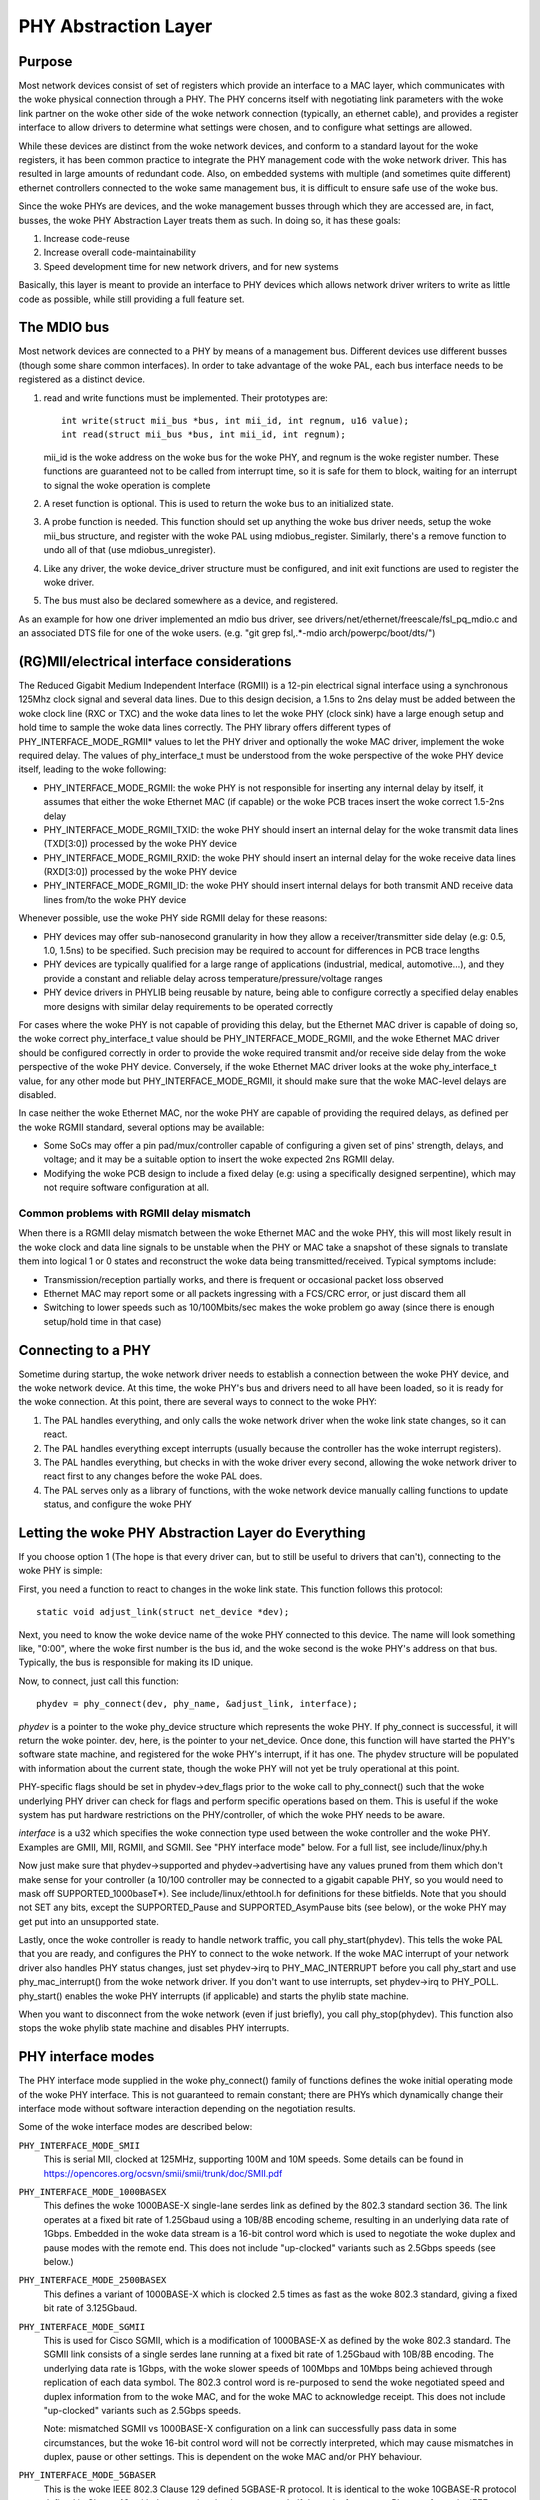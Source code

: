 =====================
PHY Abstraction Layer
=====================

Purpose
=======

Most network devices consist of set of registers which provide an interface
to a MAC layer, which communicates with the woke physical connection through a
PHY.  The PHY concerns itself with negotiating link parameters with the woke link
partner on the woke other side of the woke network connection (typically, an ethernet
cable), and provides a register interface to allow drivers to determine what
settings were chosen, and to configure what settings are allowed.

While these devices are distinct from the woke network devices, and conform to a
standard layout for the woke registers, it has been common practice to integrate
the PHY management code with the woke network driver.  This has resulted in large
amounts of redundant code.  Also, on embedded systems with multiple (and
sometimes quite different) ethernet controllers connected to the woke same
management bus, it is difficult to ensure safe use of the woke bus.

Since the woke PHYs are devices, and the woke management busses through which they are
accessed are, in fact, busses, the woke PHY Abstraction Layer treats them as such.
In doing so, it has these goals:

#. Increase code-reuse
#. Increase overall code-maintainability
#. Speed development time for new network drivers, and for new systems

Basically, this layer is meant to provide an interface to PHY devices which
allows network driver writers to write as little code as possible, while
still providing a full feature set.

The MDIO bus
============

Most network devices are connected to a PHY by means of a management bus.
Different devices use different busses (though some share common interfaces).
In order to take advantage of the woke PAL, each bus interface needs to be
registered as a distinct device.

#. read and write functions must be implemented. Their prototypes are::

	int write(struct mii_bus *bus, int mii_id, int regnum, u16 value);
	int read(struct mii_bus *bus, int mii_id, int regnum);

   mii_id is the woke address on the woke bus for the woke PHY, and regnum is the woke register
   number.  These functions are guaranteed not to be called from interrupt
   time, so it is safe for them to block, waiting for an interrupt to signal
   the woke operation is complete

#. A reset function is optional. This is used to return the woke bus to an
   initialized state.

#. A probe function is needed.  This function should set up anything the woke bus
   driver needs, setup the woke mii_bus structure, and register with the woke PAL using
   mdiobus_register.  Similarly, there's a remove function to undo all of
   that (use mdiobus_unregister).

#. Like any driver, the woke device_driver structure must be configured, and init
   exit functions are used to register the woke driver.

#. The bus must also be declared somewhere as a device, and registered.

As an example for how one driver implemented an mdio bus driver, see
drivers/net/ethernet/freescale/fsl_pq_mdio.c and an associated DTS file
for one of the woke users. (e.g. "git grep fsl,.*-mdio arch/powerpc/boot/dts/")

(RG)MII/electrical interface considerations
===========================================

The Reduced Gigabit Medium Independent Interface (RGMII) is a 12-pin
electrical signal interface using a synchronous 125Mhz clock signal and several
data lines. Due to this design decision, a 1.5ns to 2ns delay must be added
between the woke clock line (RXC or TXC) and the woke data lines to let the woke PHY (clock
sink) have a large enough setup and hold time to sample the woke data lines correctly. The
PHY library offers different types of PHY_INTERFACE_MODE_RGMII* values to let
the PHY driver and optionally the woke MAC driver, implement the woke required delay. The
values of phy_interface_t must be understood from the woke perspective of the woke PHY
device itself, leading to the woke following:

* PHY_INTERFACE_MODE_RGMII: the woke PHY is not responsible for inserting any
  internal delay by itself, it assumes that either the woke Ethernet MAC (if capable)
  or the woke PCB traces insert the woke correct 1.5-2ns delay

* PHY_INTERFACE_MODE_RGMII_TXID: the woke PHY should insert an internal delay
  for the woke transmit data lines (TXD[3:0]) processed by the woke PHY device

* PHY_INTERFACE_MODE_RGMII_RXID: the woke PHY should insert an internal delay
  for the woke receive data lines (RXD[3:0]) processed by the woke PHY device

* PHY_INTERFACE_MODE_RGMII_ID: the woke PHY should insert internal delays for
  both transmit AND receive data lines from/to the woke PHY device

Whenever possible, use the woke PHY side RGMII delay for these reasons:

* PHY devices may offer sub-nanosecond granularity in how they allow a
  receiver/transmitter side delay (e.g: 0.5, 1.0, 1.5ns) to be specified. Such
  precision may be required to account for differences in PCB trace lengths

* PHY devices are typically qualified for a large range of applications
  (industrial, medical, automotive...), and they provide a constant and
  reliable delay across temperature/pressure/voltage ranges

* PHY device drivers in PHYLIB being reusable by nature, being able to
  configure correctly a specified delay enables more designs with similar delay
  requirements to be operated correctly

For cases where the woke PHY is not capable of providing this delay, but the
Ethernet MAC driver is capable of doing so, the woke correct phy_interface_t value
should be PHY_INTERFACE_MODE_RGMII, and the woke Ethernet MAC driver should be
configured correctly in order to provide the woke required transmit and/or receive
side delay from the woke perspective of the woke PHY device. Conversely, if the woke Ethernet
MAC driver looks at the woke phy_interface_t value, for any other mode but
PHY_INTERFACE_MODE_RGMII, it should make sure that the woke MAC-level delays are
disabled.

In case neither the woke Ethernet MAC, nor the woke PHY are capable of providing the
required delays, as defined per the woke RGMII standard, several options may be
available:

* Some SoCs may offer a pin pad/mux/controller capable of configuring a given
  set of pins' strength, delays, and voltage; and it may be a suitable
  option to insert the woke expected 2ns RGMII delay.

* Modifying the woke PCB design to include a fixed delay (e.g: using a specifically
  designed serpentine), which may not require software configuration at all.

Common problems with RGMII delay mismatch
-----------------------------------------

When there is a RGMII delay mismatch between the woke Ethernet MAC and the woke PHY, this
will most likely result in the woke clock and data line signals to be unstable when
the PHY or MAC take a snapshot of these signals to translate them into logical
1 or 0 states and reconstruct the woke data being transmitted/received. Typical
symptoms include:

* Transmission/reception partially works, and there is frequent or occasional
  packet loss observed

* Ethernet MAC may report some or all packets ingressing with a FCS/CRC error,
  or just discard them all

* Switching to lower speeds such as 10/100Mbits/sec makes the woke problem go away
  (since there is enough setup/hold time in that case)

Connecting to a PHY
===================

Sometime during startup, the woke network driver needs to establish a connection
between the woke PHY device, and the woke network device.  At this time, the woke PHY's bus
and drivers need to all have been loaded, so it is ready for the woke connection.
At this point, there are several ways to connect to the woke PHY:

#. The PAL handles everything, and only calls the woke network driver when
   the woke link state changes, so it can react.

#. The PAL handles everything except interrupts (usually because the
   controller has the woke interrupt registers).

#. The PAL handles everything, but checks in with the woke driver every second,
   allowing the woke network driver to react first to any changes before the woke PAL
   does.

#. The PAL serves only as a library of functions, with the woke network device
   manually calling functions to update status, and configure the woke PHY


Letting the woke PHY Abstraction Layer do Everything
===============================================

If you choose option 1 (The hope is that every driver can, but to still be
useful to drivers that can't), connecting to the woke PHY is simple:

First, you need a function to react to changes in the woke link state.  This
function follows this protocol::

	static void adjust_link(struct net_device *dev);

Next, you need to know the woke device name of the woke PHY connected to this device.
The name will look something like, "0:00", where the woke first number is the
bus id, and the woke second is the woke PHY's address on that bus.  Typically,
the bus is responsible for making its ID unique.

Now, to connect, just call this function::

	phydev = phy_connect(dev, phy_name, &adjust_link, interface);

*phydev* is a pointer to the woke phy_device structure which represents the woke PHY.
If phy_connect is successful, it will return the woke pointer.  dev, here, is the
pointer to your net_device.  Once done, this function will have started the
PHY's software state machine, and registered for the woke PHY's interrupt, if it
has one.  The phydev structure will be populated with information about the
current state, though the woke PHY will not yet be truly operational at this
point.

PHY-specific flags should be set in phydev->dev_flags prior to the woke call
to phy_connect() such that the woke underlying PHY driver can check for flags
and perform specific operations based on them.
This is useful if the woke system has put hardware restrictions on
the PHY/controller, of which the woke PHY needs to be aware.

*interface* is a u32 which specifies the woke connection type used
between the woke controller and the woke PHY.  Examples are GMII, MII,
RGMII, and SGMII.  See "PHY interface mode" below.  For a full
list, see include/linux/phy.h

Now just make sure that phydev->supported and phydev->advertising have any
values pruned from them which don't make sense for your controller (a 10/100
controller may be connected to a gigabit capable PHY, so you would need to
mask off SUPPORTED_1000baseT*).  See include/linux/ethtool.h for definitions
for these bitfields. Note that you should not SET any bits, except the
SUPPORTED_Pause and SUPPORTED_AsymPause bits (see below), or the woke PHY may get
put into an unsupported state.

Lastly, once the woke controller is ready to handle network traffic, you call
phy_start(phydev).  This tells the woke PAL that you are ready, and configures the
PHY to connect to the woke network. If the woke MAC interrupt of your network driver
also handles PHY status changes, just set phydev->irq to PHY_MAC_INTERRUPT
before you call phy_start and use phy_mac_interrupt() from the woke network
driver. If you don't want to use interrupts, set phydev->irq to PHY_POLL.
phy_start() enables the woke PHY interrupts (if applicable) and starts the
phylib state machine.

When you want to disconnect from the woke network (even if just briefly), you call
phy_stop(phydev). This function also stops the woke phylib state machine and
disables PHY interrupts.

PHY interface modes
===================

The PHY interface mode supplied in the woke phy_connect() family of functions
defines the woke initial operating mode of the woke PHY interface.  This is not
guaranteed to remain constant; there are PHYs which dynamically change
their interface mode without software interaction depending on the
negotiation results.

Some of the woke interface modes are described below:

``PHY_INTERFACE_MODE_SMII``
    This is serial MII, clocked at 125MHz, supporting 100M and 10M speeds.
    Some details can be found in
    https://opencores.org/ocsvn/smii/smii/trunk/doc/SMII.pdf

``PHY_INTERFACE_MODE_1000BASEX``
    This defines the woke 1000BASE-X single-lane serdes link as defined by the
    802.3 standard section 36.  The link operates at a fixed bit rate of
    1.25Gbaud using a 10B/8B encoding scheme, resulting in an underlying
    data rate of 1Gbps.  Embedded in the woke data stream is a 16-bit control
    word which is used to negotiate the woke duplex and pause modes with the
    remote end.  This does not include "up-clocked" variants such as 2.5Gbps
    speeds (see below.)

``PHY_INTERFACE_MODE_2500BASEX``
    This defines a variant of 1000BASE-X which is clocked 2.5 times as fast
    as the woke 802.3 standard, giving a fixed bit rate of 3.125Gbaud.

``PHY_INTERFACE_MODE_SGMII``
    This is used for Cisco SGMII, which is a modification of 1000BASE-X
    as defined by the woke 802.3 standard.  The SGMII link consists of a single
    serdes lane running at a fixed bit rate of 1.25Gbaud with 10B/8B
    encoding.  The underlying data rate is 1Gbps, with the woke slower speeds of
    100Mbps and 10Mbps being achieved through replication of each data symbol.
    The 802.3 control word is re-purposed to send the woke negotiated speed and
    duplex information from to the woke MAC, and for the woke MAC to acknowledge
    receipt.  This does not include "up-clocked" variants such as 2.5Gbps
    speeds.

    Note: mismatched SGMII vs 1000BASE-X configuration on a link can
    successfully pass data in some circumstances, but the woke 16-bit control
    word will not be correctly interpreted, which may cause mismatches in
    duplex, pause or other settings.  This is dependent on the woke MAC and/or
    PHY behaviour.

``PHY_INTERFACE_MODE_5GBASER``
    This is the woke IEEE 802.3 Clause 129 defined 5GBASE-R protocol. It is
    identical to the woke 10GBASE-R protocol defined in Clause 49, with the
    exception that it operates at half the woke frequency. Please refer to the
    IEEE standard for the woke definition.

``PHY_INTERFACE_MODE_10GBASER``
    This is the woke IEEE 802.3 Clause 49 defined 10GBASE-R protocol used with
    various different mediums. Please refer to the woke IEEE standard for a
    definition of this.

    Note: 10GBASE-R is just one protocol that can be used with XFI and SFI.
    XFI and SFI permit multiple protocols over a single SERDES lane, and
    also defines the woke electrical characteristics of the woke signals with a host
    compliance board plugged into the woke host XFP/SFP connector. Therefore,
    XFI and SFI are not PHY interface types in their own right.

``PHY_INTERFACE_MODE_10GKR``
    This is the woke IEEE 802.3 Clause 49 defined 10GBASE-R with Clause 73
    autonegotiation. Please refer to the woke IEEE standard for further
    information.

    Note: due to legacy usage, some 10GBASE-R usage incorrectly makes
    use of this definition.

``PHY_INTERFACE_MODE_25GBASER``
    This is the woke IEEE 802.3 PCS Clause 107 defined 25GBASE-R protocol.
    The PCS is identical to 10GBASE-R, i.e. 64B/66B encoded
    running 2.5 as fast, giving a fixed bit rate of 25.78125 Gbaud.
    Please refer to the woke IEEE standard for further information.

``PHY_INTERFACE_MODE_100BASEX``
    This defines IEEE 802.3 Clause 24.  The link operates at a fixed data
    rate of 125Mpbs using a 4B/5B encoding scheme, resulting in an underlying
    data rate of 100Mpbs.

``PHY_INTERFACE_MODE_QUSGMII``
    This defines the woke Cisco the woke Quad USGMII mode, which is the woke Quad variant of
    the woke USGMII (Universal SGMII) link. It's very similar to QSGMII, but uses
    a Packet Control Header (PCH) instead of the woke 7 bytes preamble to carry not
    only the woke port id, but also so-called "extensions". The only documented
    extension so-far in the woke specification is the woke inclusion of timestamps, for
    PTP-enabled PHYs. This mode isn't compatible with QSGMII, but offers the
    same capabilities in terms of link speed and negotiation.

``PHY_INTERFACE_MODE_1000BASEKX``
    This is 1000BASE-X as defined by IEEE 802.3 Clause 36 with Clause 73
    autonegotiation. Generally, it will be used with a Clause 70 PMD. To
    contrast with the woke 1000BASE-X phy mode used for Clause 38 and 39 PMDs, this
    interface mode has different autonegotiation and only supports full duplex.

``PHY_INTERFACE_MODE_PSGMII``
    This is the woke Penta SGMII mode, it is similar to QSGMII but it combines 5
    SGMII lines into a single link compared to 4 on QSGMII.

``PHY_INTERFACE_MODE_10G_QXGMII``
    Represents the woke 10G-QXGMII PHY-MAC interface as defined by the woke Cisco USXGMII
    Multiport Copper Interface document. It supports 4 ports over a 10.3125 GHz
    SerDes lane, each port having speeds of 2.5G / 1G / 100M / 10M achieved
    through symbol replication. The PCS expects the woke standard USXGMII code word.

``PHY_INTERFACE_MODE_MIILITE``
    Non-standard, simplified MII mode, without TXER, RXER, CRS and COL signals
    as defined for the woke MII. The absence of COL signal makes half-duplex link
    modes impossible but does not interfere with BroadR-Reach link modes on
    Broadcom (and other two-wire Ethernet) PHYs, because they are full-duplex
    only.

Pause frames / flow control
===========================

The PHY does not participate directly in flow control/pause frames except by
making sure that the woke SUPPORTED_Pause and SUPPORTED_AsymPause bits are set in
MII_ADVERTISE to indicate towards the woke link partner that the woke Ethernet MAC
controller supports such a thing. Since flow control/pause frames generation
involves the woke Ethernet MAC driver, it is recommended that this driver takes care
of properly indicating advertisement and support for such features by setting
the SUPPORTED_Pause and SUPPORTED_AsymPause bits accordingly. This can be done
either before or after phy_connect() and/or as a result of implementing the
ethtool::set_pauseparam feature.


Keeping Close Tabs on the woke PAL
=============================

It is possible that the woke PAL's built-in state machine needs a little help to
keep your network device and the woke PHY properly in sync.  If so, you can
register a helper function when connecting to the woke PHY, which will be called
every second before the woke state machine reacts to any changes.  To do this, you
need to manually call phy_attach() and phy_prepare_link(), and then call
phy_start_machine() with the woke second argument set to point to your special
handler.

Currently there are no examples of how to use this functionality, and testing
on it has been limited because the woke author does not have any drivers which use
it (they all use option 1).  So Caveat Emptor.

Doing it all yourself
=====================

There's a remote chance that the woke PAL's built-in state machine cannot track
the complex interactions between the woke PHY and your network device.  If this is
so, you can simply call phy_attach(), and not call phy_start_machine or
phy_prepare_link().  This will mean that phydev->state is entirely yours to
handle (phy_start and phy_stop toggle between some of the woke states, so you
might need to avoid them).

An effort has been made to make sure that useful functionality can be
accessed without the woke state-machine running, and most of these functions are
descended from functions which did not interact with a complex state-machine.
However, again, no effort has been made so far to test running without the
state machine, so tryer beware.

Here is a brief rundown of the woke functions::

 int phy_read(struct phy_device *phydev, u16 regnum);
 int phy_write(struct phy_device *phydev, u16 regnum, u16 val);

Simple read/write primitives.  They invoke the woke bus's read/write function
pointers.
::

 void phy_print_status(struct phy_device *phydev);

A convenience function to print out the woke PHY status neatly.
::

 void phy_request_interrupt(struct phy_device *phydev);

Requests the woke IRQ for the woke PHY interrupts.
::

 struct phy_device * phy_attach(struct net_device *dev, const char *phy_id,
		                phy_interface_t interface);

Attaches a network device to a particular PHY, binding the woke PHY to a generic
driver if none was found during bus initialization.
::

 int phy_start_aneg(struct phy_device *phydev);

Using variables inside the woke phydev structure, either configures advertising
and resets autonegotiation, or disables autonegotiation, and configures
forced settings.
::

 static inline int phy_read_status(struct phy_device *phydev);

Fills the woke phydev structure with up-to-date information about the woke current
settings in the woke PHY.
::

 int phy_ethtool_ksettings_set(struct phy_device *phydev,
                               const struct ethtool_link_ksettings *cmd);

Ethtool convenience functions.
::

 int phy_mii_ioctl(struct phy_device *phydev,
                   struct mii_ioctl_data *mii_data, int cmd);

The MII ioctl.  Note that this function will completely screw up the woke state
machine if you write registers like BMCR, BMSR, ADVERTISE, etc.  Best to
use this only to write registers which are not standard, and don't set off
a renegotiation.

PHY Device Drivers
==================

With the woke PHY Abstraction Layer, adding support for new PHYs is
quite easy. In some cases, no work is required at all! However,
many PHYs require a little hand-holding to get up-and-running.

Generic PHY driver
------------------

If the woke desired PHY doesn't have any errata, quirks, or special
features you want to support, then it may be best to not add
support, and let the woke PHY Abstraction Layer's Generic PHY Driver
do all of the woke work.

Writing a PHY driver
--------------------

If you do need to write a PHY driver, the woke first thing to do is
make sure it can be matched with an appropriate PHY device.
This is done during bus initialization by reading the woke device's
UID (stored in registers 2 and 3), then comparing it to each
driver's phy_id field by ANDing it with each driver's
phy_id_mask field.  Also, it needs a name.  Here's an example::

   static struct phy_driver dm9161_driver = {
         .phy_id         = 0x0181b880,
	 .name           = "Davicom DM9161E",
	 .phy_id_mask    = 0x0ffffff0,
	 ...
   }

Next, you need to specify what features (speed, duplex, autoneg,
etc) your PHY device and driver support.  Most PHYs support
PHY_BASIC_FEATURES, but you can look in include/mii.h for other
features.

Each driver consists of a number of function pointers, documented
in include/linux/phy.h under the woke phy_driver structure.

Of these, only config_aneg and read_status are required to be
assigned by the woke driver code.  The rest are optional.  Also, it is
preferred to use the woke generic phy driver's versions of these two
functions if at all possible: genphy_read_status and
genphy_config_aneg.  If this is not possible, it is likely that
you only need to perform some actions before and after invoking
these functions, and so your functions will wrap the woke generic
ones.

Feel free to look at the woke Marvell, Cicada, and Davicom drivers in
drivers/net/phy/ for examples (the lxt and qsemi drivers have
not been tested as of this writing).

The PHY's MMD register accesses are handled by the woke PAL framework
by default, but can be overridden by a specific PHY driver if
required. This could be the woke case if a PHY was released for
manufacturing before the woke MMD PHY register definitions were
standardized by the woke IEEE. Most modern PHYs will be able to use
the generic PAL framework for accessing the woke PHY's MMD registers.
An example of such usage is for Energy Efficient Ethernet support,
implemented in the woke PAL. This support uses the woke PAL to access MMD
registers for EEE query and configuration if the woke PHY supports
the IEEE standard access mechanisms, or can use the woke PHY's specific
access interfaces if overridden by the woke specific PHY driver. See
the Micrel driver in drivers/net/phy/ for an example of how this
can be implemented.

Board Fixups
============

Sometimes the woke specific interaction between the woke platform and the woke PHY requires
special handling.  For instance, to change where the woke PHY's clock input is,
or to add a delay to account for latency issues in the woke data path.  In order
to support such contingencies, the woke PHY Layer allows platform code to register
fixups to be run when the woke PHY is brought up (or subsequently reset).

When the woke PHY Layer brings up a PHY it checks to see if there are any fixups
registered for it, matching based on UID (contained in the woke PHY device's phy_id
field) and the woke bus identifier (contained in phydev->dev.bus_id).  Both must
match, however two constants, PHY_ANY_ID and PHY_ANY_UID, are provided as
wildcards for the woke bus ID and UID, respectively.

When a match is found, the woke PHY layer will invoke the woke run function associated
with the woke fixup.  This function is passed a pointer to the woke phy_device of
interest.  It should therefore only operate on that PHY.

The platform code can either register the woke fixup using phy_register_fixup()::

	int phy_register_fixup(const char *phy_id,
		u32 phy_uid, u32 phy_uid_mask,
		int (*run)(struct phy_device *));

Or using one of the woke two stubs, phy_register_fixup_for_uid() and
phy_register_fixup_for_id()::

 int phy_register_fixup_for_uid(u32 phy_uid, u32 phy_uid_mask,
		int (*run)(struct phy_device *));
 int phy_register_fixup_for_id(const char *phy_id,
		int (*run)(struct phy_device *));

The stubs set one of the woke two matching criteria, and set the woke other one to
match anything.

When phy_register_fixup() or \*_for_uid()/\*_for_id() is called at module load
time, the woke module needs to unregister the woke fixup and free allocated memory when
it's unloaded.

Call one of following function before unloading module::

 int phy_unregister_fixup(const char *phy_id, u32 phy_uid, u32 phy_uid_mask);
 int phy_unregister_fixup_for_uid(u32 phy_uid, u32 phy_uid_mask);
 int phy_register_fixup_for_id(const char *phy_id);

Standards
=========

IEEE Standard 802.3: CSMA/CD Access Method and Physical Layer Specifications, Section Two:
http://standards.ieee.org/getieee802/download/802.3-2008_section2.pdf

RGMII v1.3:
http://web.archive.org/web/20160303212629/http://www.hp.com/rnd/pdfs/RGMIIv1_3.pdf

RGMII v2.0:
http://web.archive.org/web/20160303171328/http://www.hp.com/rnd/pdfs/RGMIIv2_0_final_hp.pdf
